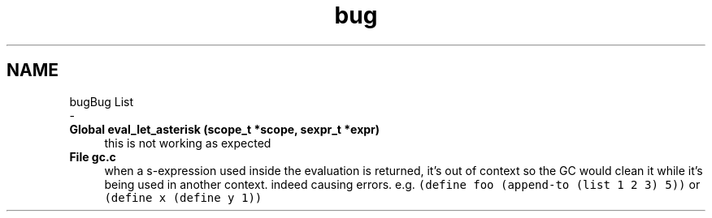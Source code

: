 .TH "bug" 3 "Mon Nov 19 2018" "Version v0.0.1" "Minimal Scheme/Lisp Interpreter" \" -*- nroff -*-
.ad l
.nh
.SH NAME
bugBug List 
 \- 
.IP "\fBGlobal \fBeval_let_asterisk\fP (scope_t *scope, sexpr_t *expr)\fP" 1c
this is not working as expected  
.IP "\fBFile \fBgc\&.c\fP \fP" 1c
when a s-expression used inside the evaluation is returned, it's out of context so the GC would clean it while it's being used in another context\&. indeed causing errors\&. e\&.g\&. \fC(define foo (append-to (list 1 2 3) 5))\fP or \fC(define x (define y 1))\fP 
.PP

